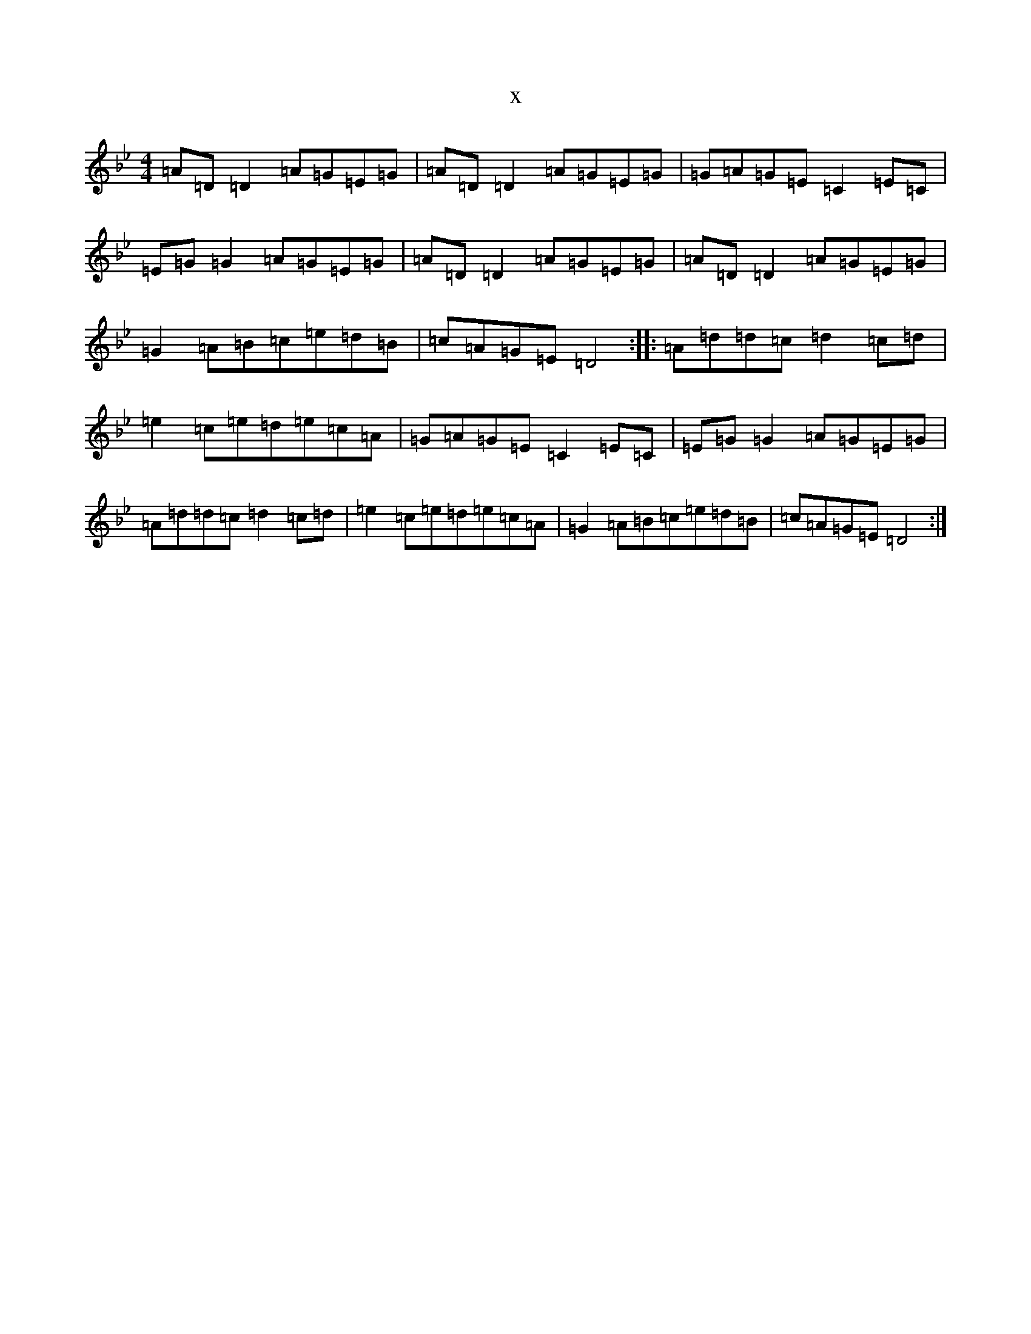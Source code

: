 X:5699
T:x
L:1/8
M:4/4
K: C Dorian
=A=D=D2=A=G=E=G|=A=D=D2=A=G=E=G|=G=A=G=E=C2=E=C|=E=G=G2=A=G=E=G|=A=D=D2=A=G=E=G|=A=D=D2=A=G=E=G|=G2=A=B=c=e=d=B|=c=A=G=E=D4:||:=A=d=d=c=d2=c=d|=e2=c=e=d=e=c=A|=G=A=G=E=C2=E=C|=E=G=G2=A=G=E=G|=A=d=d=c=d2=c=d|=e2=c=e=d=e=c=A|=G2=A=B=c=e=d=B|=c=A=G=E=D4:|